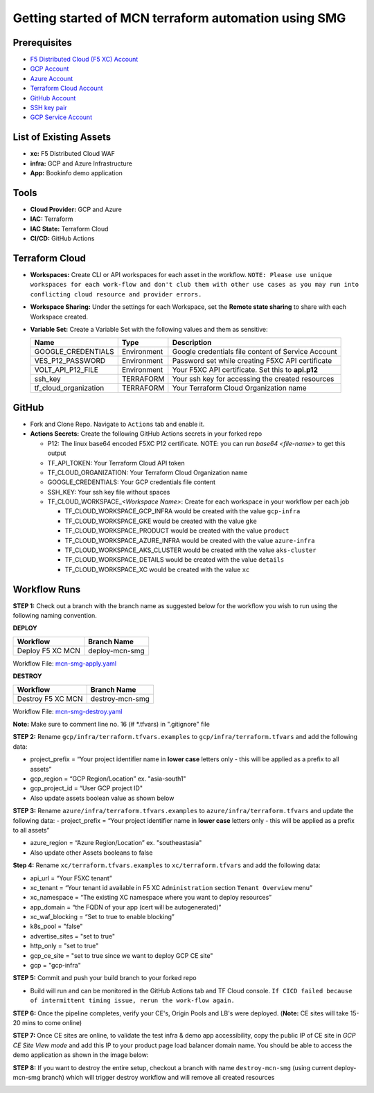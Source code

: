 Getting started of MCN terraform automation using SMG
#########################################################

Prerequisites
--------------

-  `F5 Distributed Cloud (F5 XC) Account <https://console.ves.volterra.io/signup/usage_plan>`__
-  `GCP Account <https://cloud.google.com/docs/get-started>`__
-  `Azure Account <https://azure.microsoft.com/en-in/get-started/azure-portal/>`__
-  `Terraform Cloud Account <https://developer.hashicorp.com/terraform/tutorials/cloud-get-started>`__
-  `GitHub Account <https://github.com>`__
-  `SSH key pair <https://cloud.google.com/compute/docs/connect/create-ssh-keys>`__
-  `GCP Service Account <https://community.f5.com/kb/technicalarticles/creating-a-credential-in-f5-distributed-cloud-for-gcp/298290>`__


List of Existing Assets
------------------------

-  **xc:** F5 Distributed Cloud WAF
-  **infra:** GCP and Azure Infrastructure
-  **App:** Bookinfo demo application



Tools
------

-  **Cloud Provider:** GCP and Azure
-  **IAC:** Terraform
-  **IAC State:** Terraform Cloud
-  **CI/CD:** GitHub Actions

Terraform Cloud
----------------

-  **Workspaces:** Create CLI or API workspaces for each asset in the
   workflow. ``NOTE: Please use unique workspaces for each work-flow and don't club them with other use cases as you may run into conflicting cloud resource and provider errors.``

   +---------------------------+---------------------------------------------------------------+
   |         **Workflow**      |  **Assets/Workspaces**                                        |
   +===========================+===============================================================+
   | deploy-mcn-smg            | gcp-infra,azure-infra, aks-cluster, gke, product, details, xc                  |
   +---------------------------+---------------------------------------------------------------+


-  **Workspace Sharing:** Under the settings for each Workspace, set the
   **Remote state sharing** to share with each Workspace created.

-  **Variable Set:** Create a Variable Set with the following values and them as sensitive:

   +------------------------------------------+--------------+------------------------------------------------------+
   |         **Name**                         |  **Type**    |      **Description**                                 |
   +==========================================+==============+======================================================+
   | GOOGLE_CREDENTIALS                       | Environment  | Google credentials file content of Service Account   |
   +------------------------------------------+--------------+------------------------------------------------------+
   | VES_P12_PASSWORD                         | Environment  | Password set while creating F5XC API certificate     |
   +------------------------------------------+--------------+------------------------------------------------------+
   | VOLT_API_P12_FILE                        | Environment  | Your F5XC API certificate. Set this to **api.p12**   |
   +------------------------------------------+--------------+------------------------------------------------------+
   | ssh_key                                  | TERRAFORM    | Your ssh key for accessing the created resources     |
   +------------------------------------------+--------------+------------------------------------------------------+
   | tf_cloud_organization                    | TERRAFORM    | Your Terraform Cloud Organization name               |
   +------------------------------------------+--------------+------------------------------------------------------+



GitHub
-------

-  Fork and Clone Repo. Navigate to ``Actions`` tab and enable it.

-  **Actions Secrets:** Create the following GitHub Actions secrets in
   your forked repo

   -  P12: The linux base64 encoded F5XC P12 certificate. NOTE: you can run `base64 <file-name>` to get this output
   -  TF_API_TOKEN: Your Terraform Cloud API token
   -  TF_CLOUD_ORGANIZATION: Your Terraform Cloud Organization name
   -  GOOGLE_CREDENTIALS: Your GCP credentials file content
   -  SSH_KEY: Your ssh key file without spaces
   -  TF_CLOUD_WORKSPACE\_\ *<Workspace Name>*: Create for each
      workspace in your workflow per each job

      -  TF_CLOUD_WORKSPACE_GCP_INFRA would be created with the
         value ``gcp-infra``

      -  TF_CLOUD_WORKSPACE_GKE would be created with the
         value ``gke``

      -  TF_CLOUD_WORKSPACE_PRODUCT would be created with the
         value ``product``

      -  TF_CLOUD_WORKSPACE_AZURE_INFRA would be created with the
         value ``azure-infra``

      -  TF_CLOUD_WORKSPACE_AKS_CLUSTER would be created with the
         value ``aks-cluster``

      -  TF_CLOUD_WORKSPACE_DETAILS would be created with the
         value ``details``

      -  TF_CLOUD_WORKSPACE_XC would be created with the
         value ``xc``


Workflow Runs
--------------

**STEP 1:** Check out a branch with the branch name as suggested below for the workflow you wish to run using
the following naming convention.

**DEPLOY**

================================               =======================
Workflow                                       Branch Name
================================               =======================
Deploy F5 XC MCN                                deploy-mcn-smg
================================               =======================

Workflow File: `mcn-smg-apply.yaml </.github/workflows/mcn-smg-apply.yaml>`__

**DESTROY**

================================               =======================
Workflow                                       Branch Name
================================               =======================
Destroy F5 XC MCN                               destroy-mcn-smg
================================               =======================

Workflow File: `mcn-smg-destroy.yaml </.github/workflows/mcn-smg-destroy.yaml>`__

**Note:** Make sure to comment line no. 16 (# *.tfvars) in ".gitignore" file

**STEP 2:** Rename ``gcp/infra/terraform.tfvars.examples`` to ``gcp/infra/terraform.tfvars`` and add the following data:

-  project_prefix = “Your project identifier name in **lower case** letters only - this will be applied as a prefix to all assets”

-  gcp_region = “GCP Region/Location” ex. "asia-south1"

-  gcp_project_id = “User GCP project ID"

-  Also update assets boolean value as shown below

.. image:: assets/infra-tfvars.JPG


**STEP 3:** Rename ``azure/infra/terraform.tfvars.examples`` to ``azure/infra/terraform.tfvars`` and update the following data:
-  project_prefix = “Your project identifier name in **lower case** letters only - this will be applied as a prefix to all assets”

-  azure_region = “Azure Region/Location” ex. "southeastasia"

-  Also update other Assets booleans to false

**Step 4:** Rename ``xc/terraform.tfvars.examples`` to ``xc/terraform.tfvars`` and add the following data:

-  api_url = “Your F5XC tenant”

-  xc_tenant = “Your tenant id available in F5 XC ``Administration`` section ``Tenant Overview`` menu”

-  xc_namespace = “The existing XC namespace where you want to deploy resources”

-  app_domain = “the FQDN of your app (cert will be autogenerated)”

-  xc_waf_blocking = “Set to true to enable blocking”

-  k8s_pool = "false"

-  advertise_sites = "set to true"

-  http_only = "set to true"

-  gcp_ce_site = "set to true since we want to deploy GCP CE site"

-  gcp = "gcp-infra"

.. image:: assets/xc-tfvars.JPG


**STEP 5:** Commit and push your build branch to your forked repo

- Build will run and can be monitored in the GitHub Actions tab and TF Cloud console. ``If CICD failed because of intermittent timing issue, rerun the work-flow again.``

.. image:: assets/workflow-output.JPG

**STEP 6:** Once the pipeline completes, verify your CE's, Origin Pools and LB's were deployed. (**Note:** CE sites will take 15-20 mins to come online)

.. image:: assets/gcp-site.JPG


**STEP 7:** Once CE sites are online, to validate the test infra & demo app accessibility, copy the public IP of CE site in `GCP CE Site View mode` and add this IP to your product page load balancer domain name. You should be able to access the demo application as shown in the image below:

.. image:: assets/gcp-ce-ip.jpg

.. image:: assets/postman.jpg


**STEP 8:** If you want to destroy the entire setup, checkout a branch with name ``destroy-mcn-smg`` (using current deploy-mcn-smg branch) which will trigger destroy workflow and will remove all created resources

.. image:: assets/destroy.png

